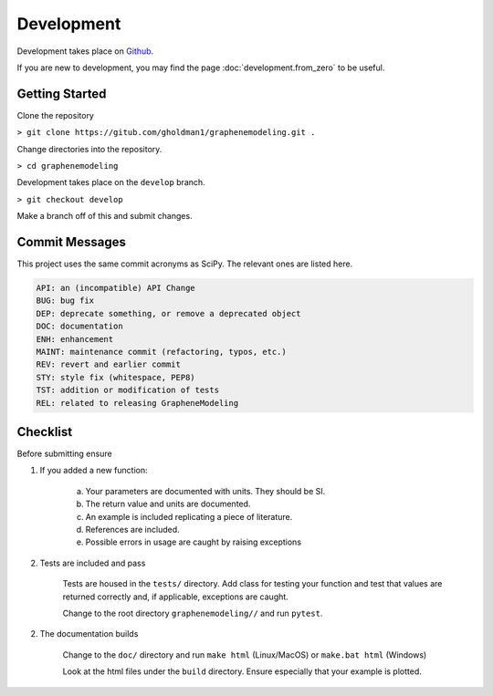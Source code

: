 Development
===========

Development takes place on `Github <https://github.com/gholdman1/graphenemodeling/>`_.

If you are new to development, you may find the page :doc:`development.from_zero` to be useful.


Getting Started
---------------

Clone the repository

``> git clone https://gitub.com/gholdman1/graphenemodeling.git .``

Change directories into the repository.

``> cd graphenemodeling``

Development takes place on the ``develop`` branch.

``> git checkout develop``

Make a branch off of this and submit changes.

Commit Messages
---------------

This project uses the same commit acronyms as SciPy. The relevant ones are listed here.

.. code:: bash

	API: an (incompatible) API Change
	BUG: bug fix
	DEP: deprecate something, or remove a deprecated object
	DOC: documentation
	ENH: enhancement
	MAINT: maintenance commit (refactoring, typos, etc.)
	REV: revert and earlier commit
	STY: style fix (whitespace, PEP8)
	TST: addition or modification of tests
	REL: related to releasing GrapheneModeling

Checklist
---------

Before submitting ensure

1. If you added a new function:
	
	a. Your parameters are documented with units. They should be SI.

	b. The return value and units are documented.

	c. An example is included replicating a piece of literature.

	d. References are included.

	e. Possible errors in usage are caught by raising exceptions

2. Tests are included and pass
	
	Tests are housed in the ``tests/`` directory. Add class for testing your function
	and test that values are returned correctly and, if applicable, exceptions are caught.

	Change to the root directory ``graphenemodeling//`` and run ``pytest``.

2. The documentation builds

	Change to the ``doc/`` directory and run ``make html`` (Linux/MacOS) or ``make.bat html`` (Windows)

	Look at the html files under the ``build`` directory. Ensure especially that your example is plotted.